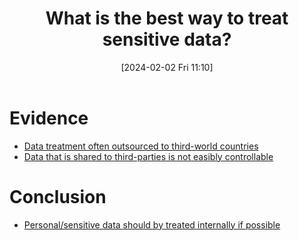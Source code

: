 :PROPERTIES:
:ID:       c5f6283d-4ec9-48a7-8079-e233a749144e
:END:
#+title: What is the best way to treat sensitive data?
#+date: [2024-02-02 Fri 11:10]
#+filetags: :question:
* Evidence
- [[id:b3c77525-a769-4d6e-af26-60141a415001][Data treatment often outsourced to third-world countries]]
- [[id:682b4dd9-a637-4fb3-bc6f-8bc3eb88ad49][Data that is shared to third-parties is not easibly controllable]]
* Conclusion
- [[id:b4f22212-e2ad-4ea4-89c2-b9cb0c3a4a8a][Personal/sensitive data should by treated internally if possible]]
